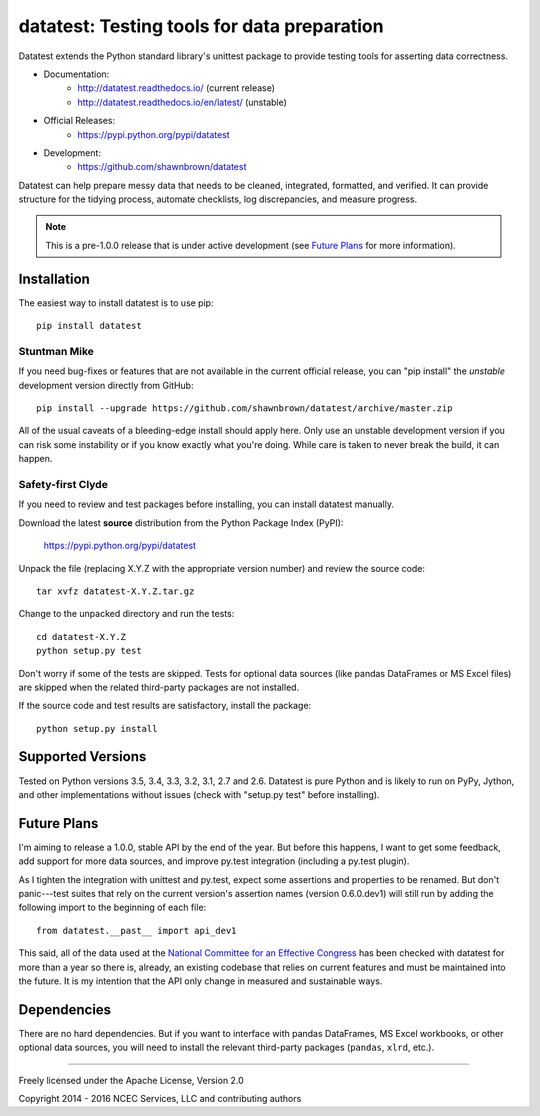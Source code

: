 
********************************************
datatest: Testing tools for data preparation
********************************************

.. image:: https://api.travis-ci.org/shawnbrown/datatest.png
    :target: https://travis-ci.org/shawnbrown/datatest

Datatest extends the Python standard library's unittest package to
provide testing tools for asserting data correctness.

* Documentation:
    - http://datatest.readthedocs.io/ (current release)
    - http://datatest.readthedocs.io/en/latest/ (unstable)
* Official Releases:
   - https://pypi.python.org/pypi/datatest
* Development:
   - https://github.com/shawnbrown/datatest

Datatest can help prepare messy data that needs to be cleaned,
integrated, formatted, and verified. It can provide structure for the
tidying process, automate checklists, log discrepancies, and measure
progress.

.. note::
    This is a pre-1.0.0 release that is under active development (see
    `Future Plans`_ for more information).


Installation
============

The easiest way to install datatest is to use pip::

  pip install datatest


Stuntman Mike
-------------

If you need bug-fixes or features that are not available in the
current official release, you can "pip install" the *unstable*
development version directly from GitHub::

  pip install --upgrade https://github.com/shawnbrown/datatest/archive/master.zip

All of the usual caveats of a bleeding-edge install should apply here.
Only use an unstable development version if you can risk some
instability or if you know exactly what you're doing. While care is
taken to never break the build, it can happen.


Safety-first Clyde
------------------

If you need to review and test packages before installing, you can
install datatest manually.

Download the latest **source** distribution from the Python Package
Index (PyPI):

  https://pypi.python.org/pypi/datatest

Unpack the file (replacing X.Y.Z with the appropriate version number)
and review the source code::

  tar xvfz datatest-X.Y.Z.tar.gz

Change to the unpacked directory and run the tests::

  cd datatest-X.Y.Z
  python setup.py test

Don't worry if some of the tests are skipped.  Tests for optional data
sources (like pandas DataFrames or MS Excel files) are skipped when the
related third-party packages are not installed.

If the source code and test results are satisfactory, install the
package::

  python setup.py install


Supported Versions
==================

Tested on Python versions 3.5, 3.4, 3.3, 3.2, 3.1, 2.7 and 2.6.
Datatest is pure Python and is likely to run on PyPy, Jython, and other
implementations without issues (check with "setup.py test" before
installing).


Future Plans
============

I'm aiming to release a 1.0.0, stable API by the end of the year. But
before this happens, I want to get some feedback, add support for more
data sources, and improve py.test integration (including a py.test
plugin).

As I tighten the integration with unittest and py.test, expect some
assertions and properties to be renamed.  But don't panic---test suites
that rely on the current version's assertion names (version 0.6.0.dev1)
will still run by adding the following import to the beginning of each
file::

    from datatest.__past__ import api_dev1

This said, all of the data used at the `National Committee for an
Effective Congress <http://ncec.org/about>`_ has been checked with
datatest for more than a year so there is, already, an existing codebase
that relies on current features and must be maintained into the future.
It is my intention that the API only change in measured and sustainable
ways.


Dependencies
============

There are no hard dependencies. But if you want to interface with pandas
DataFrames, MS Excel workbooks, or other optional data sources, you will
need to install the relevant third-party packages (``pandas``, ``xlrd``,
etc.).


------------

Freely licensed under the Apache License, Version 2.0

Copyright 2014 - 2016 NCEC Services, LLC and contributing authors
